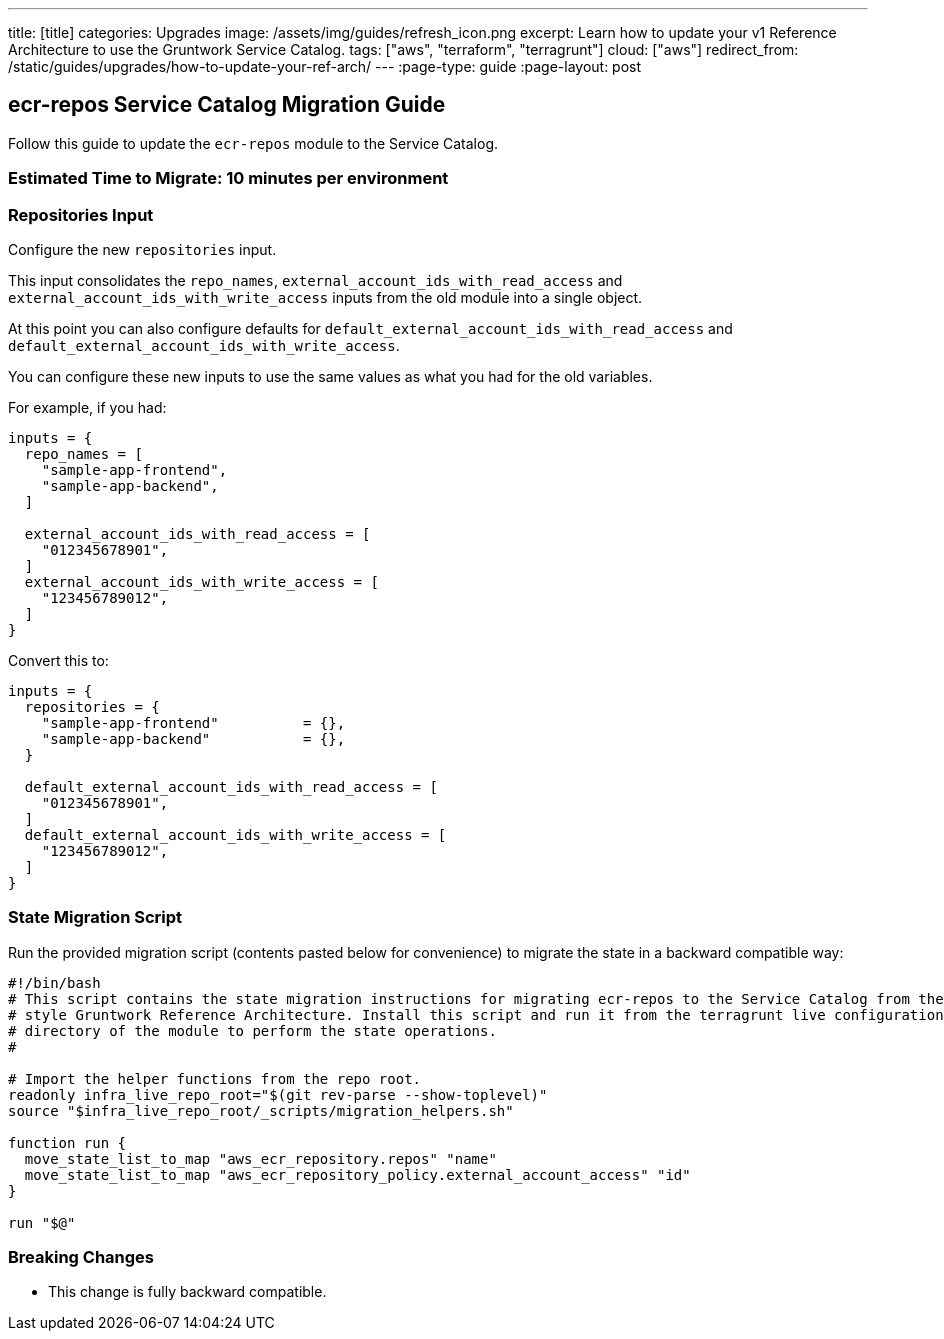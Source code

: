 ---
title: [title]
categories: Upgrades
image: /assets/img/guides/refresh_icon.png
excerpt: Learn how to update your v1 Reference Architecture to use the Gruntwork Service Catalog.
tags: ["aws", "terraform", "terragrunt"]
cloud: ["aws"]
redirect_from: /static/guides/upgrades/how-to-update-your-ref-arch/
---
:page-type: guide
:page-layout: post

:toc:
:toc-placement!:

// GitHub specific settings. See https://gist.github.com/dcode/0cfbf2699a1fe9b46ff04c41721dda74 for details.
ifdef::env-github[]
:tip-caption: :bulb:
:note-caption: :information_source:
:important-caption: :heavy_exclamation_mark:
:caution-caption: :fire:
:warning-caption: :warning:
toc::[]
endif::[]

== ecr-repos Service Catalog Migration Guide

Follow this guide to update the `ecr-repos` module to the Service Catalog.

=== Estimated Time to Migrate: 10 minutes per environment

=== Repositories Input

Configure the new `repositories` input.

This input consolidates the `repo_names`, `external_account_ids_with_read_access` and
`external_account_ids_with_write_access` inputs from the old module into a single object.

At this point you can also configure defaults for `default_external_account_ids_with_read_access` and
`default_external_account_ids_with_write_access`.

You can configure these new inputs to use the same values as what you had for the old variables.

For example, if you had:

[source,python]
----
inputs = {
  repo_names = [
    "sample-app-frontend",
    "sample-app-backend",
  ]

  external_account_ids_with_read_access = [
    "012345678901",
  ]
  external_account_ids_with_write_access = [
    "123456789012",
  ]
}
----

Convert this to:

[source,python]
----
inputs = {
  repositories = {
    "sample-app-frontend"          = {},
    "sample-app-backend"           = {},
  }

  default_external_account_ids_with_read_access = [
    "012345678901",
  ]
  default_external_account_ids_with_write_access = [
    "123456789012",
  ]
}
----

=== State Migration Script

Run the provided migration script (contents pasted below for convenience) to migrate the state in a backward compatible
way:

[source,python]
----
#!/bin/bash
# This script contains the state migration instructions for migrating ecr-repos to the Service Catalog from the old
# style Gruntwork Reference Architecture. Install this script and run it from the terragrunt live configuration
# directory of the module to perform the state operations.
#

# Import the helper functions from the repo root.
readonly infra_live_repo_root="$(git rev-parse --show-toplevel)"
source "$infra_live_repo_root/_scripts/migration_helpers.sh"

function run {
  move_state_list_to_map "aws_ecr_repository.repos" "name"
  move_state_list_to_map "aws_ecr_repository_policy.external_account_access" "id"
}

run "$@"
----

=== Breaking Changes

* This change is fully backward compatible.
